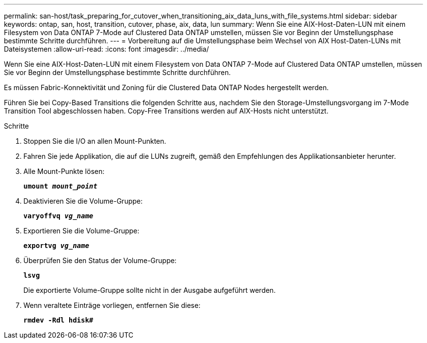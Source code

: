 ---
permalink: san-host/task_preparing_for_cutover_when_transitioning_aix_data_luns_with_file_systems.html 
sidebar: sidebar 
keywords: ontap, san, host, transition, cutover, phase, aix, data, lun 
summary: Wenn Sie eine AIX-Host-Daten-LUN mit einem Filesystem von Data ONTAP 7-Mode auf Clustered Data ONTAP umstellen, müssen Sie vor Beginn der Umstellungsphase bestimmte Schritte durchführen. 
---
= Vorbereitung auf die Umstellungsphase beim Wechsel von AIX Host-Daten-LUNs mit Dateisystemen
:allow-uri-read: 
:icons: font
:imagesdir: ../media/


[role="lead"]
Wenn Sie eine AIX-Host-Daten-LUN mit einem Filesystem von Data ONTAP 7-Mode auf Clustered Data ONTAP umstellen, müssen Sie vor Beginn der Umstellungsphase bestimmte Schritte durchführen.

Es müssen Fabric-Konnektivität und Zoning für die Clustered Data ONTAP Nodes hergestellt werden.

Führen Sie bei Copy-Based Transitions die folgenden Schritte aus, nachdem Sie den Storage-Umstellungsvorgang im 7-Mode Transition Tool abgeschlossen haben. Copy-Free Transitions werden auf AIX-Hosts nicht unterstützt.

.Schritte
. Stoppen Sie die I/O an allen Mount-Punkten.
. Fahren Sie jede Applikation, die auf die LUNs zugreift, gemäß den Empfehlungen des Applikationsanbieter herunter.
. Alle Mount-Punkte lösen:
+
`*umount _mount_point_*`

. Deaktivieren Sie die Volume-Gruppe:
+
`*varyoffvq _vg_name_*`

. Exportieren Sie die Volume-Gruppe:
+
`*exportvg _vg_name_*`

. Überprüfen Sie den Status der Volume-Gruppe:
+
`*lsvg*`

+
Die exportierte Volume-Gruppe sollte nicht in der Ausgabe aufgeführt werden.

. Wenn veraltete Einträge vorliegen, entfernen Sie diese:
+
`*rmdev -Rdl hdisk#*`


